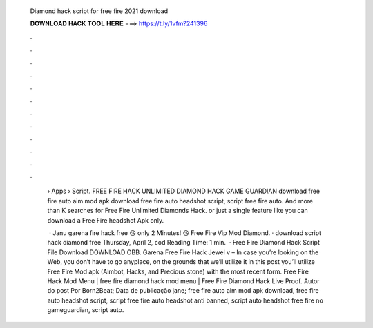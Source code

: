   Diamond hack script for free fire 2021 download
  
  
  
  𝐃𝐎𝐖𝐍𝐋𝐎𝐀𝐃 𝐇𝐀𝐂𝐊 𝐓𝐎𝐎𝐋 𝐇𝐄𝐑𝐄 ===> https://t.ly/1vfm?241396
  
  
  
  .
  
  
  
  .
  
  
  
  .
  
  
  
  .
  
  
  
  .
  
  
  
  .
  
  
  
  .
  
  
  
  .
  
  
  
  .
  
  
  
  .
  
  
  
  .
  
  
  
  .
  
   › Apps › Script. FREE FIRE HACK UNLIMITED DIAMOND HACK GAME GUARDIAN download free fire auto aim mod apk download free fire auto headshot script, script free fire auto. And more than K searches for Free Fire Unlimited Diamonds Hack. or just a single feature like you can download a Free Fire headshot Apk only.
   
    · Janu garena fire hack free 😘 only 2 Minutes! 😘  Free Fire Vip Mod Diamond. ·  download script hack diamond free  Thursday, April 2, cod  Reading Time: 1 min.  · Free Fire Diamond Hack Script File Download DOWNLOAD OBB. Garena Free Fire Hack Jewel v – In case you’re looking on the Web, you don’t have to go anyplace, on the grounds that we’ll utilize it in this post you’ll utilize Free Fire Mod apk (Aimbot, Hacks, and Precious stone) with the most recent form. Free Fire Hack Mod Menu | free fire diamond hack mod menu | Free Fire Diamond Hack Live Proof. Autor do post Por Born2Beat; Data de publicação jane; free fire auto aim mod apk download, free fire auto headshot script, script free fire auto headshot anti banned, script auto headshot free fire no gameguardian, script auto.
